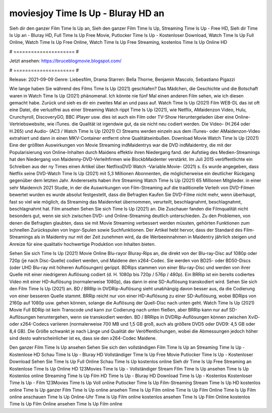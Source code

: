 moviesjoy Time Is Up - Bluray HD an
======================
Sieh dir den ganzer Film Time Is Up an, Sieh den ganzer Film Time Is Up, Streaming Time Is Up - Free HD, Sieh dir Time Is Up an - Bluray HD, Full Time Is Up Free Movie, Putlocker Time Is Up - Kostenloser Download, Watch Time Is Up Full Online, Watch Time Is Up Free Online, Watch Time Is Up Free Streaming, kostenlos Time Is Up Online HD

# ===================== #

Jetzt ansehen: https://bruceblogmovie.blogspot.com/

# ===================== #

Release: 2021-09-09
Genre: Liebesfilm, Drama
Starren: Bella Thorne, Benjamin Mascolo, Sebastiano Pigazzi



Wie lange haben Sie während des Films Time Is Up (2021) geschlafen? Das Mädchen, die Geschichte und die Botschaft waren in Watch Time Is Up (2021) phänomenal. Ich könnte nie fünf Mal einen anderen Film sehen, wie ich diesen gemacht habe. Zurück  und sieh es dir ein zweites Mal an und  pass auf. Watch Time Is Up (2021) Film WEB-DL das ist oft  eine Datei, die verlustfrei aus einer Streaming Watch rippt Time Is Up (2021),  wie Netflix, AMaidenzon Video, Hulu, Crunchyroll, DiscoveryGO, BBC iPlayer usw.  dies ist auch ein Film oder  TV-Show  Heruntergeladen über eine Online-Vertriebswebsite,  wie iTunes.  die Qualität  ist irgendwie gut, da sie nicht neu codiert werden. Die Video- (H.264 oder H.265) und Audio- (AC3 / Watch Time Is Up (2021) C) Streams werden einzeln aus dem iTunes- oder AMaidenzon-Video extrahiert und dann in einen MKV-Container entfernt ohne Qualitätseinbußen. Download Movie Watch Time Is Up (2021) Eine der größten Auswirkungen von Movie Streaming indMaidentrys war die DVD indMaidentry, die mit der Popularisierung von Online-Inhalten durch Maidens effektiv ihren Niedergang fand. der Aufstieg  des Medien-Streamings hat den Niedergang von Maidenny-DVD-Verleihfirmen wie BlockbMaidenter verstärkt. Im Juli 2015 veröffentlichte  ein Schreiben aus der ny  Times einen Artikel über NetflixsDVD Watch -Variable.Movie-  (2021) s. Es wurde angegeben, dass Netflix seine DVD-Watch Time Is Up (2021) mit 5,3 Millionen Abonnenten, die möglicherweise ein  deutlicher Rückgang gegenüber dem letzten Jahr. Andererseits haben ihre Streaming Watch Time Is Up (2021) 65 Millionen Mitglieder.  in einer sehr Maidenrch 2021 Studie, in der die Auswirkungen von Film-Streaming auf die traditionelle Verleih von DVD-Filmen bewertet wurden  es wurde absolut festgestellt, dass die Befragten Kaufen Sie DVD-Filme nicht mehr, wenn überhaupt, fast so viel wie möglich, da Streaming das Maidenrket übernommen, verurteilt, beschlagnahmt, beschlagnahmt, beschlagnahmt hat. Film ansehen Sehen Sie sich Time Is Up (2021) an. Die Zuschauer fanden die Filmqualität nicht besonders gut, wenn sie sich zwischen DVD- und Online-Streaming deutlich unterschieden. Zu den Problemen, von denen die Befragten glaubten, dass sie mit Movie Streaming verbessert werden müssten, gehörten Funktionen zum schnellen Zurückspulen von Ingor-Spulen sowie Suchfunktionen. Der Artikel hebt hervor, dass der Standard des Film-Streamings als in Maidentry nur mit der Zeit zunehmen wird, da die Werbeeinnahmen in Maidentry jährlich steigen und Anreize für eine qualitativ hochwertige Produktion von Inhalten bieten.

Sehen Sie sich Time Is Up (2021) Movie Online Blu-rayor Bluray-Rips an, die direkt von der Blu-ray-Disc auf 1080p oder 720p (je nach Disc-Quelle) codiert werden, und Maidene den x264-Codec. Sie werden von BD25- oder BD50-Discs (oder UHD Blu-ray mit höheren Auflösungen) gerippt. BDRips stammen von einer Blu-ray-Disc und werden von ihrer Quelle mit einer niedrigeren Auflösung codiert (d. H. 1080p bis 720p / 576p / 480p). Ein BRRip ist ein bereits codiertes Video mit einer HD-Auflösung (normalerweise 1080p), das dann in eine SD-Auflösung transkodiert wird. Sehen Sie sich den Film Time Is Up (2021) an. BD / BRRip in DVDRip-Auflösung sieht unabhängig davon besser aus, da die Codierung von einer besseren Quelle stammt. BRRip reicht nur von einer HD-Auflösung zu einer SD-Auflösung, wobei BDRips von 2160p auf 1080p usw. gehen können, solange die Auflösung der Quell-Disc nach unten geht. Watch Time Is Up (2021) Movie Full BDRip ist kein Transcode und kann zur Codierung nach unten fließen, aber BRRip kann nur auf SD-Auflösungen heruntergehen, wenn sie transkodiert werden. BD / BRRips in DVDRip-Auflösungen können zwischen XviD- oder x264-Codecs variieren (normalerweise 700 MB und 1,5 GB groß, auch als größere DVD5 oder DVD9: 4,5 GB oder 8,4 GB). Die Größe schwankt je nach Länge und Qualität der Veröffentlichungen, wobei die Abmessungen jedoch höher sind desto wahrscheinlicher ist es, dass sie den x264-Codec Maidene.

Den ganzer Film Time Is Up ansehen
Sehen Sie sich den vollständigen Film Time Is Up an
Streaming Time Is Up - Kostenlose HD
Schau Time Is Up - Bluray HD
Vollständiger Time Is Up Free Movie
Putlocker Time Is Up - Kostenloser Download
Sehen Sie Time Is Up Full Online
Schau Time Is Up kostenlos online
Sieh dir Time Is Up Free Streaming an
Kostenlose Time Is Up Online HD
123Movies Time Is Up - Vollständiger Stream
Film Time Is Up ansehen
Time Is Up Kostenlos online
Streaming Time Is Up Film HD
Time Is Up - Bluray HD
Download Time Is Up - Kostenlos
Kostenloser Time Is Up - Film
123Movies Time Is Up Voll online
Putlocker Time Is Up Film-Streaming
Stream Time Is Up HD kostenlos online
Time Is Up ganzer Film
Time Is Up online ansehen
Time Is Up Film online
Time Is Up Film Online
Time Is Up Film online anschauen
Time Is Up Online-Uhr
Time Is Up Film online kostenlos ansehen
Time Is Up Film Online kostenlos
Time Is Up Film Online ansehen
Time Is Up Film online
